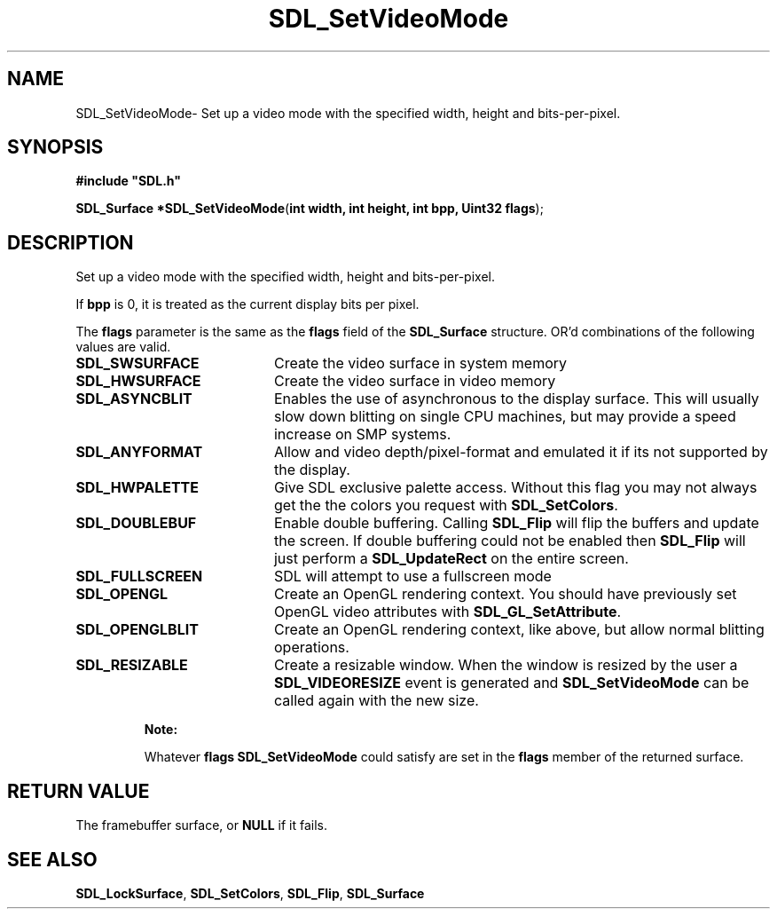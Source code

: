 .TH "SDL_SetVideoMode" "3" "Thu 12 Oct 2000, 13:48" "SDL" "SDL API Reference" 
.SH "NAME"
SDL_SetVideoMode\- Set up a video mode with the specified width, height and bits-per-pixel\&.
.SH "SYNOPSIS"
.PP
\fB#include "SDL\&.h"
.sp
\fBSDL_Surface *\fBSDL_SetVideoMode\fP\fR(\fBint width, int height, int bpp, Uint32 flags\fR);
.SH "DESCRIPTION"
.PP
Set up a video mode with the specified width, height and bits-per-pixel\&.
.PP
If \fBbpp\fR is 0, it is treated as the current display bits per pixel\&.
.PP
The \fBflags\fR parameter is the same as the \fBflags\fR field of the \fI\fBSDL_Surface\fR\fR structure\&. OR\&'d combinations of the following values are valid\&.
.TP 20
\fBSDL_SWSURFACE\fP
Create the video surface in system memory
.TP 20
\fBSDL_HWSURFACE\fP
Create the video surface in video memory
.TP 20
\fBSDL_ASYNCBLIT\fP
Enables the use of asynchronous to the display surface\&. This will usually slow down blitting on single CPU machines, but may provide a speed increase on SMP systems\&.
.TP 20
\fBSDL_ANYFORMAT\fP
Allow and video depth/pixel-format and emulated it if its not supported by the display\&.
.TP 20
\fBSDL_HWPALETTE\fP
Give SDL exclusive palette access\&. Without this flag you may not always get the the colors you request with \fI\fBSDL_SetColors\fP\fR\&.
.TP 20
\fBSDL_DOUBLEBUF\fP
Enable double buffering\&. Calling \fI\fBSDL_Flip\fP\fR will flip the buffers and update the screen\&. If double buffering could not be enabled then \fBSDL_Flip\fP will just perform a \fI\fBSDL_UpdateRect\fP\fR on the entire screen\&.
.TP 20
\fBSDL_FULLSCREEN\fP
SDL will attempt to use a fullscreen mode
.TP 20
\fBSDL_OPENGL\fP
Create an OpenGL rendering context\&. You should have previously set OpenGL video attributes with \fI\fBSDL_GL_SetAttribute\fP\fR\&.
.TP 20
\fBSDL_OPENGLBLIT\fP
Create an OpenGL rendering context, like above, but allow normal blitting operations\&.
.TP 20
\fBSDL_RESIZABLE\fP
Create a resizable window\&. When the window is resized by the user a \fI\fBSDL_VIDEORESIZE\fP\fR event is generated and \fBSDL_SetVideoMode\fP can be called again with the new size\&.
.PP
.RS
\fBNote:  
.PP
Whatever \fBflags\fR \fBSDL_SetVideoMode\fP could satisfy are set in the \fBflags\fR member of the returned surface\&.
.RE
.SH "RETURN VALUE"
.PP
The framebuffer surface, or \fBNULL\fR if it fails\&.
.SH "SEE ALSO"
.PP
\fI\fBSDL_LockSurface\fP\fR, \fI\fBSDL_SetColors\fP\fR, \fI\fBSDL_Flip\fP\fR, \fI\fBSDL_Surface\fR\fR
...\" created by instant / docbook-to-man, Thu 12 Oct 2000, 13:48
